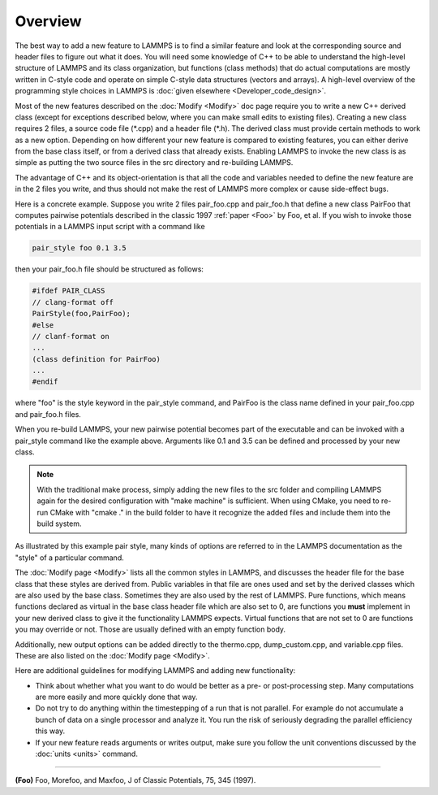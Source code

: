 Overview
========

The best way to add a new feature to LAMMPS is to find a similar feature
and look at the corresponding source and header files to figure out what
it does.  You will need some knowledge of C++ to be able to understand
the high-level structure of LAMMPS and its class organization, but
functions (class methods) that do actual computations are mostly written
in C-style code and operate on simple C-style data structures (vectors
and arrays).  A high-level overview of the programming style choices in
LAMMPS is :doc:`given elsewhere <Developer_code_design>`.

Most of the new features described on the :doc:`Modify <Modify>` doc
page require you to write a new C++ derived class (except for exceptions
described below, where you can make small edits to existing files).
Creating a new class requires 2 files, a source code file (\*.cpp) and a
header file (\*.h).  The derived class must provide certain methods to
work as a new option.  Depending on how different your new feature is
compared to existing features, you can either derive from the base class
itself, or from a derived class that already exists.  Enabling LAMMPS to
invoke the new class is as simple as putting the two source files in the
src directory and re-building LAMMPS.

The advantage of C++ and its object-orientation is that all the code
and variables needed to define the new feature are in the 2 files you
write, and thus should not make the rest of LAMMPS more complex or
cause side-effect bugs.

Here is a concrete example.  Suppose you write 2 files pair_foo.cpp
and pair_foo.h that define a new class PairFoo that computes pairwise
potentials described in the classic 1997 :ref:`paper <Foo>` by Foo, et al.
If you wish to invoke those potentials in a LAMMPS input script with a
command like

.. code-block:: LAMMPS

   pair_style foo 0.1 3.5

then your pair_foo.h file should be structured as follows:

.. code-block:: c++

   #ifdef PAIR_CLASS
   // clang-format off
   PairStyle(foo,PairFoo);
   #else
   // clanf-format on
   ...
   (class definition for PairFoo)
   ...
   #endif

where "foo" is the style keyword in the pair_style command, and
PairFoo is the class name defined in your pair_foo.cpp and pair_foo.h
files.

When you re-build LAMMPS, your new pairwise potential becomes part of
the executable and can be invoked with a pair_style command like the
example above.  Arguments like 0.1 and 3.5 can be defined and
processed by your new class.

.. note::

   With the traditional make process, simply adding the new files to the
   src folder and compiling LAMMPS again for the desired configuration
   with "make machine" is sufficient.  When using CMake, you need to
   re-run CMake with "cmake ." in the build folder to have it recognize
   the added files and include them into the build system.

As illustrated by this example pair style, many kinds of options are
referred to in the LAMMPS documentation as the "style" of a particular
command.

The :doc:`Modify page <Modify>` lists all the common styles in LAMMPS,
and discusses the header file for the base class that these styles are
derived from.  Public variables in that file are ones used and set by
the derived classes which are also used by the base class.  Sometimes
they are also used by the rest of LAMMPS.  Pure functions, which means
functions declared as virtual in the base class header file which are
also set to 0, are functions you **must** implement in your new derived
class to give it the functionality LAMMPS expects. Virtual functions
that are not set to 0 are functions you may override or not.  Those
are usually defined with an empty function body.

Additionally, new output options can be added directly to the
thermo.cpp, dump_custom.cpp, and variable.cpp files.  These are also
listed on the :doc:`Modify page <Modify>`.

Here are additional guidelines for modifying LAMMPS and adding new
functionality:

* Think about whether what you want to do would be better as a pre- or
  post-processing step.  Many computations are more easily and more
  quickly done that way.
* Do not try to do anything within the timestepping of a run that is not
  parallel.  For example do not accumulate a bunch of data on a single
  processor and analyze it.  You run the risk of seriously degrading
  the parallel efficiency this way.
* If your new feature reads arguments or writes output, make sure you
  follow the unit conventions discussed by the :doc:`units <units>`
  command.

----------

.. _Foo:

**(Foo)** Foo, Morefoo, and Maxfoo, J of Classic Potentials, 75, 345 (1997).
